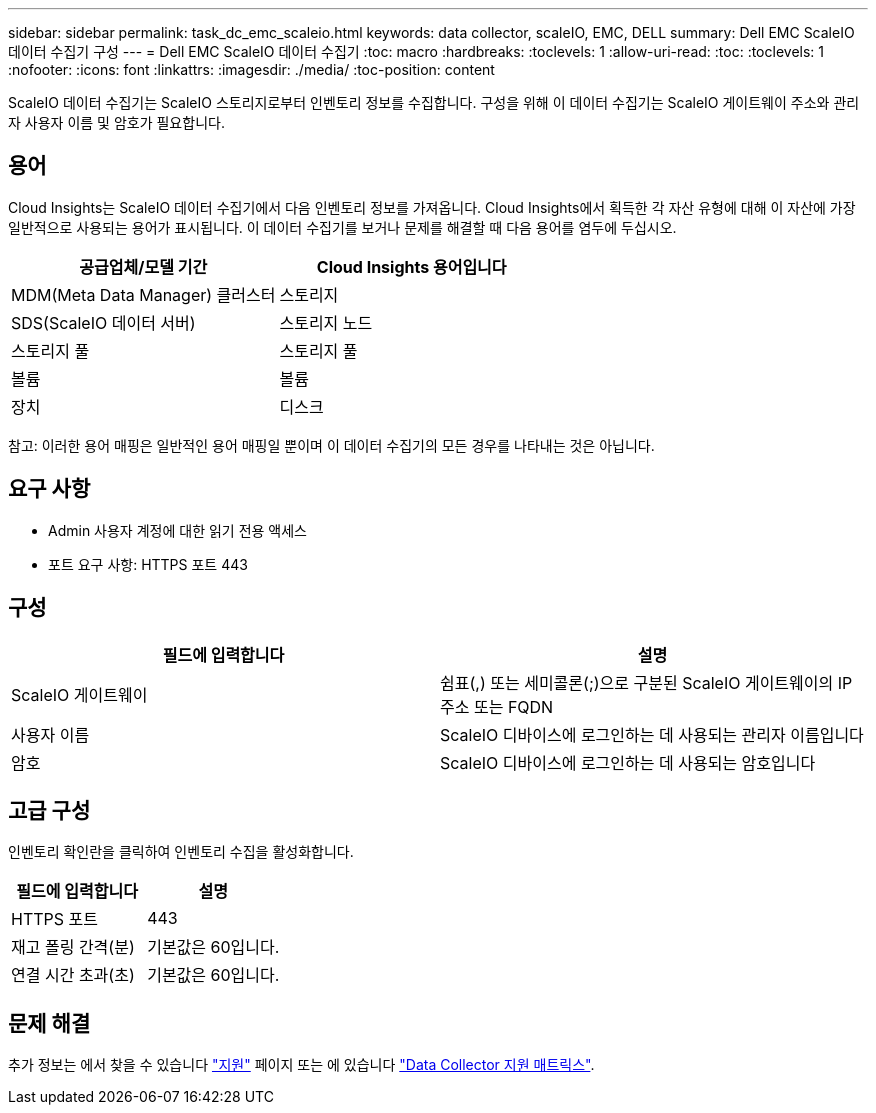 ---
sidebar: sidebar 
permalink: task_dc_emc_scaleio.html 
keywords: data collector, scaleIO, EMC, DELL 
summary: Dell EMC ScaleIO 데이터 수집기 구성 
---
= Dell EMC ScaleIO 데이터 수집기
:toc: macro
:hardbreaks:
:toclevels: 1
:allow-uri-read: 
:toc: 
:toclevels: 1
:nofooter: 
:icons: font
:linkattrs: 
:imagesdir: ./media/
:toc-position: content


[role="lead"]
ScaleIO 데이터 수집기는 ScaleIO 스토리지로부터 인벤토리 정보를 수집합니다. 구성을 위해 이 데이터 수집기는 ScaleIO 게이트웨이 주소와 관리자 사용자 이름 및 암호가 필요합니다.



== 용어

Cloud Insights는 ScaleIO 데이터 수집기에서 다음 인벤토리 정보를 가져옵니다. Cloud Insights에서 획득한 각 자산 유형에 대해 이 자산에 가장 일반적으로 사용되는 용어가 표시됩니다. 이 데이터 수집기를 보거나 문제를 해결할 때 다음 용어를 염두에 두십시오.

[cols="2*"]
|===
| 공급업체/모델 기간 | Cloud Insights 용어입니다 


| MDM(Meta Data Manager) 클러스터 | 스토리지 


| SDS(ScaleIO 데이터 서버) | 스토리지 노드 


| 스토리지 풀 | 스토리지 풀 


| 볼륨 | 볼륨 


| 장치 | 디스크 
|===
참고: 이러한 용어 매핑은 일반적인 용어 매핑일 뿐이며 이 데이터 수집기의 모든 경우를 나타내는 것은 아닙니다.



== 요구 사항

* Admin 사용자 계정에 대한 읽기 전용 액세스
* 포트 요구 사항: HTTPS 포트 443




== 구성

[cols="2*"]
|===
| 필드에 입력합니다 | 설명 


| ScaleIO 게이트웨이 | 쉼표(,) 또는 세미콜론(;)으로 구분된 ScaleIO 게이트웨이의 IP 주소 또는 FQDN 


| 사용자 이름 | ScaleIO 디바이스에 로그인하는 데 사용되는 관리자 이름입니다 


| 암호 | ScaleIO 디바이스에 로그인하는 데 사용되는 암호입니다 
|===


== 고급 구성

인벤토리 확인란을 클릭하여 인벤토리 수집을 활성화합니다.

[cols="2*"]
|===
| 필드에 입력합니다 | 설명 


| HTTPS 포트 | 443 


| 재고 폴링 간격(분) | 기본값은 60입니다. 


| 연결 시간 초과(초) | 기본값은 60입니다. 
|===


== 문제 해결

추가 정보는 에서 찾을 수 있습니다 link:concept_requesting_support.html["지원"] 페이지 또는 에 있습니다 link:https://docs.netapp.com/us-en/cloudinsights/CloudInsightsDataCollectorSupportMatrix.pdf["Data Collector 지원 매트릭스"].
